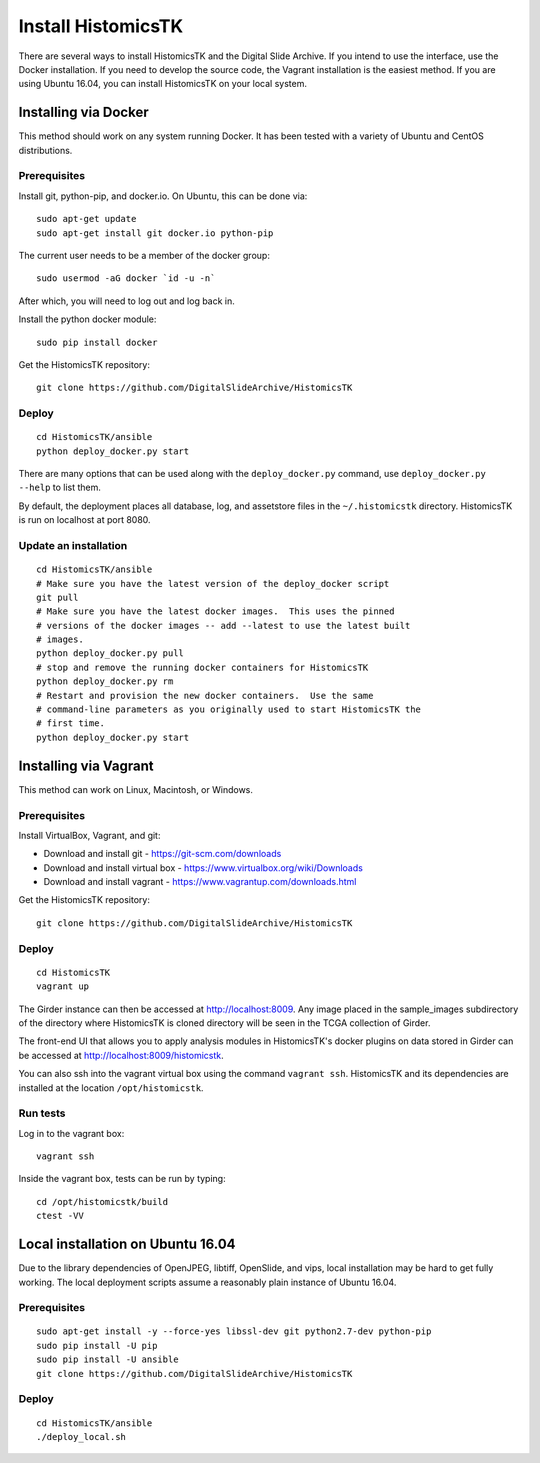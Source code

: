 ===================
Install HistomicsTK
===================

There are several ways to install HistomicsTK and the Digital Slide Archive.  If you intend to use the interface, use the Docker installation.  If you need to develop the source code, the Vagrant installation is the easiest method.  If you are using Ubuntu 16.04, you can install HistomicsTK on your local system.

.. __methods

Installing via Docker
---------------------

This method should work on any system running Docker.  It has been tested with a variety of Ubuntu and CentOS distributions.

Prerequisites
#############

Install git, python-pip, and docker.io.  On Ubuntu, this can be done via::

    sudo apt-get update
    sudo apt-get install git docker.io python-pip

The current user needs to be a member of the docker group::

    sudo usermod -aG docker `id -u -n`

After which, you will need to log out and log back in.

Install the python docker module::

    sudo pip install docker

Get the HistomicsTK repository::

    git clone https://github.com/DigitalSlideArchive/HistomicsTK

Deploy
######

::

    cd HistomicsTK/ansible
    python deploy_docker.py start

There are many options that can be used along with the ``deploy_docker.py`` command, use ``deploy_docker.py --help`` to list them.

By default, the deployment places all database, log, and assetstore files in the ``~/.histomicstk`` directory.  HistomicsTK is run on localhost at port 8080.

Update an installation
######################

::

    cd HistomicsTK/ansible
    # Make sure you have the latest version of the deploy_docker script
    git pull
    # Make sure you have the latest docker images.  This uses the pinned
    # versions of the docker images -- add --latest to use the latest built
    # images.
    python deploy_docker.py pull
    # stop and remove the running docker containers for HistomicsTK
    python deploy_docker.py rm
    # Restart and provision the new docker containers.  Use the same
    # command-line parameters as you originally used to start HistomicsTK the
    # first time.
    python deploy_docker.py start

Installing via Vagrant
----------------------

This method can work on Linux, Macintosh, or Windows.

Prerequisites
#############

Install VirtualBox, Vagrant, and git:

- Download and install git - https://git-scm.com/downloads
- Download and install virtual box - https://www.virtualbox.org/wiki/Downloads
- Download and install vagrant - https://www.vagrantup.com/downloads.html

Get the HistomicsTK repository::

    git clone https://github.com/DigitalSlideArchive/HistomicsTK

Deploy
######

::

    cd HistomicsTK
    vagrant up

The Girder instance can then be accessed at http://localhost:8009. Any image
placed in the sample_images subdirectory of the directory where HistomicsTK
is cloned directory will be seen in the TCGA collection of Girder.

The front-end UI that allows you to apply analysis modules in HistomicsTK's
docker plugins on data stored in Girder can be accessed at
http://localhost:8009/histomicstk.

You can also ssh into the vagrant virtual box using the command ``vagrant ssh``.
HistomicsTK and its dependencies are installed at the location
``/opt/histomicstk``.

Run tests
#########

Log in to the vagrant box::

    vagrant ssh

Inside the vagrant box, tests can be run by typing::

    cd /opt/histomicstk/build
    ctest -VV

Local installation on Ubuntu 16.04
----------------------------------

Due to the library dependencies of OpenJPEG, libtiff, OpenSlide, and vips, local installation may be hard to get fully working.  The local deployment scripts assume a reasonably plain instance of Ubuntu 16.04.

Prerequisites
#############

::

    sudo apt-get install -y --force-yes libssl-dev git python2.7-dev python-pip
    sudo pip install -U pip
    sudo pip install -U ansible
    git clone https://github.com/DigitalSlideArchive/HistomicsTK

Deploy
######

::

    cd HistomicsTK/ansible
    ./deploy_local.sh
